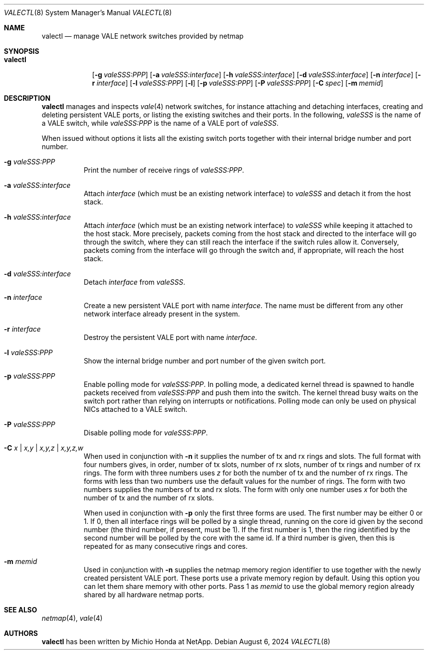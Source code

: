.\" Copyright (c) 2016 Michio Honda.
.\" All rights reserved.
.\"
.\" Redistribution and use in source and binary forms, with or without
.\" modification, are permitted provided that the following conditions
.\" are met:
.\" 1. Redistributions of source code must retain the above copyright
.\"    notice, this list of conditions and the following disclaimer.
.\" 2. Redistributions in binary form must reproduce the above copyright
.\"    notice, this list of conditions and the following disclaimer in the
.\"    documentation and/or other materials provided with the distribution.
.\"
.\" THIS SOFTWARE IS PROVIDED BY THE AUTHOR AND CONTRIBUTORS ``AS IS'' AND
.\" ANY EXPRESS OR IMPLIED WARRANTIES, INCLUDING, BUT NOT LIMITED TO, THE
.\" IMPLIED WARRANTIES OF MERCHANTABILITY AND FITNESS FOR A PARTICULAR PURPOSE
.\" ARE DISCLAIMED.  IN NO EVENT SHALL THE AUTHOR OR CONTRIBUTORS BE LIABLE
.\" FOR ANY DIRECT, INDIRECT, INCIDENTAL, SPECIAL, EXEMPLARY, OR CONSEQUENTIAL
.\" DAMAGES (INCLUDING, BUT NOT LIMITED TO, PROCUREMENT OF SUBSTITUTE GOODS
.\" OR SERVICES; LOSS OF USE, DATA, OR PROFITS; OR BUSINESS INTERRUPTION)
.\" HOWEVER CAUSED AND ON ANY THEORY OF LIABILITY, WHETHER IN CONTRACT, STRICT
.\" LIABILITY, OR TORT (INCLUDING NEGLIGENCE OR OTHERWISE) ARISING IN ANY WAY
.\" OUT OF THE USE OF THIS SOFTWARE, EVEN IF ADVISED OF THE POSSIBILITY OF
.\" SUCH DAMAGE.
.\"
.Dd August 6, 2024
.Dt VALECTL 8
.Os
.Sh NAME
.Nm valectl
.Nd manage VALE network switches provided by netmap
.Sh SYNOPSIS
.Bk -words
.Bl -tag -width "valectl"
.It Nm
.Op Fl g Ar valeSSS:PPP
.Op Fl a Ar valeSSS:interface
.Op Fl h Ar valeSSS:interface
.Op Fl d Ar valeSSS:interface
.Op Fl n Ar interface
.Op Fl r Ar interface
.Op Fl l Ar valeSSS:PPP
.Op Fl l
.Op Fl p Ar valeSSS:PPP
.Op Fl P Ar valeSSS:PPP
.Op Fl C Ar spec
.Op Fl m Ar memid
.El
.Ek
.Sh DESCRIPTION
.Nm
manages and inspects
.Xr vale 4
network switches, for instance attaching and detaching interfaces, creating
and deleting persistent VALE ports, or listing the existing switches
and their ports.
In the following,
.Ar valeSSS
is the name of a VALE switch, while
.Ar valeSSS:PPP
is the name of a VALE port of
.Ar valeSSS .
.Pp
When issued without options it lists all the existing switch ports together
with their internal bridge number and port number.
.Bl -tag -width Ds
.It Fl g Ar valeSSS:PPP
Print the number of receive rings of
.Ar valeSSS:PPP .
.It Fl a Ar valeSSS:interface
Attach
.Ar interface
(which must be an existing network interface) to
.Ar valeSSS
and detach it from the host stack.
.It Fl h Ar valeSSS:interface
Attach
.Ar interface
(which must be an existing network interface) to
.Ar valeSSS
while keeping it attached to the host stack.
More precisely, packets coming from
the host stack and directed to the interface will go through the switch, where
they can still reach the interface if the switch rules allow it.
Conversely, packets coming from the interface will go through the switch and,
if appropriate, will reach the host stack.
.It Fl d Ar valeSSS:interface
Detach
.Ar interface
from
.Ar valeSSS .
.It Fl n Ar interface
Create a new persistent VALE port with name
.Ar interface .
The name must be different from any other network interface
already present in the system.
.It Fl r Ar interface
Destroy the persistent VALE port with name
.Ar interface .
.It Fl l Ar valeSSS:PPP
Show the internal bridge number and port number of the given switch port.
.It Fl p Ar valeSSS:PPP
Enable polling mode for
.Ar valeSSS:PPP .
In polling mode, a dedicated kernel thread is spawned to handle packets
received from
.Ar valeSSS:PPP
and push them into the switch.
The kernel thread busy waits on the switch port rather than relying on
interrupts or notifications.
Polling mode can only be used on physical NICs attached to a VALE switch.
.It Fl P Ar valeSSS:PPP
Disable polling mode for
.Ar valeSSS:PPP .
.It Fl C Ar x | Ar x,y | Ar x,y,z | Ar x,y,z,w
When used in conjunction with
.Fl n
it supplies the number of tx and rx rings and slots.
The full format with four numbers gives, in order, number of tx slots, number
of rx slots, number of tx rings and number of rx rings.
The form with three numbers uses
.Ar z
for both the number of tx and the number of rx rings.
The forms with less than two numbers use the default values for the number
of rings.
The form with two numbers supplies the numbers of tx and rx slots.
The form with only one number uses
.Ar x
for both the number of tx and the number of rx slots.
.Pp
When used in conjunction with
.Fl p
only the first three forms are used.
The first number may be either 0 or 1.
If 0, then all interface rings will be polled by a single thread, running
on the core id given by the second number (the third number, if present,
must be 1).
If the first number is 1, then the ring identified by the second number will
be polled by the core with the same id.
If a third number is given, then this is repeated for as many consecutive
rings and cores.
.It Fl m Ar memid
Used in conjunction with
.Fl n
supplies the netmap memory region identifier to use together with the newly
created persistent VALE port.
These ports use a private memory region by default.
Using this option you can let them share memory with other ports.
Pass 1 as
.Ar memid
to use the global memory region already shared by all
hardware netmap ports.
.El
.Sh SEE ALSO
.Xr netmap 4 ,
.Xr vale 4
.Sh AUTHORS
.An -nosplit
.Nm
has been written by
.An Michio Honda
at NetApp.

